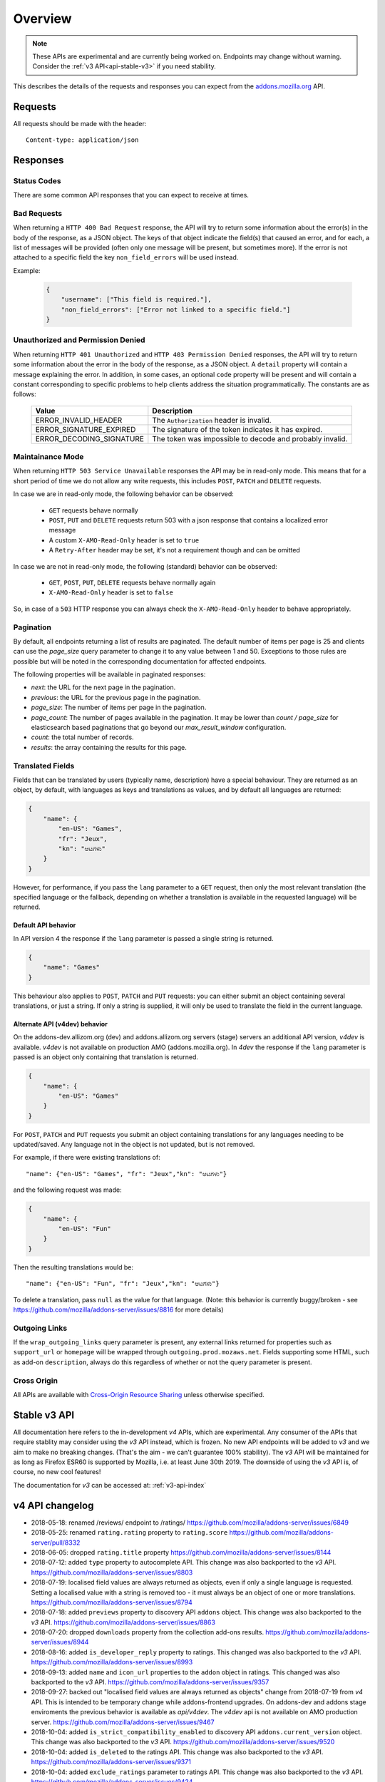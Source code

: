 .. _api-overview:

========
Overview
========

.. note::

    These APIs are experimental and are currently being worked on. Endpoints
    may change without warning. Consider the :ref:`v3 API<api-stable-v3>`
    if you need stability.

This describes the details of the requests and responses you can expect from
the `addons.mozilla.org <https://addons.mozilla.org/en-US/firefox/>`_ API.

--------
Requests
--------

All requests should be made with the header::

        Content-type: application/json

---------
Responses
---------

~~~~~~~~~~~~
Status Codes
~~~~~~~~~~~~

There are some common API responses that you can expect to receive at times.

.. http:get:: /api/v4/...

    :statuscode 200: Success.
    :statuscode 201: Creation successful.
    :statuscode 202: The request has been accepted for processing.
        This usually means one or more asyncronous tasks is being executed in
        the background so results aren't immediately visible.
    :statuscode 204: Success (no content is returned).
    :statuscode 400: There was a problem with the parameters sent with this
        request.
    :statuscode 401: Authentication is required or failed.
    :statuscode 403: You are not permitted to perform this action.
    :statuscode 404: The requested resource could not be found.
    :statuscode 500: An unknown error occurred.
    :statuscode 503: The site is in maintenance mode at this current time and
        the operation can not be performed.

~~~~~~~~~~~~
Bad Requests
~~~~~~~~~~~~

When returning a ``HTTP 400 Bad Request`` response, the API will try to return
some information about the error(s) in the body of the response, as a JSON
object. The keys of that object indicate the field(s) that caused an error, and
for each, a list of messages will be provided (often only one message will be
present, but sometimes more). If the error is not attached to a specific field
the key ``non_field_errors`` will be used instead.

Example:

     .. code-block:: json

         {
             "username": ["This field is required."],
             "non_field_errors": ["Error not linked to a specific field."]
         }

~~~~~~~~~~~~~~~~~~~~~~~~~~~~~~~~~~
Unauthorized and Permission Denied
~~~~~~~~~~~~~~~~~~~~~~~~~~~~~~~~~~

When returning ``HTTP 401 Unauthorized`` and ``HTTP 403 Permission Denied``
responses, the API will try to return some information about the error in the
body of the response, as a JSON object. A ``detail`` property will contain a
message explaining the error. In addition, in some cases, an optional ``code``
property will be present and will contain a constant corresponding to
specific problems to help clients address the situation programmatically. The
constants are as follows:

    ========================  =========================================================
                       Value  Description
    ========================  =========================================================
        ERROR_INVALID_HEADER  The ``Authorization`` header is invalid.
     ERROR_SIGNATURE_EXPIRED  The signature of the token indicates it has expired.
    ERROR_DECODING_SIGNATURE  The token was impossible to decode and probably invalid.
    ========================  =========================================================


~~~~~~~~~~~~~~~~~
Maintainance Mode
~~~~~~~~~~~~~~~~~

When returning ``HTTP 503 Service Unavailable`` responses the API may be in
read-only mode. This means that for a short period of time we do not allow any
write requests, this includes ``POST``, ``PATCH`` and ``DELETE`` requests.

In case we are in read-only mode, the following behavior can be observed:

  * ``GET`` requests behave normally
  * ``POST``, ``PUT`` and ``DELETE`` requests return 503 with a json response that contains a localized error message
  * A custom ``X-AMO-Read-Only`` header is set to ``true``
  * A ``Retry-After`` header may be set, it's not a requirement though and can be omitted

In case we are not in read-only mode, the following (standard) behavior can be observed:

  * ``GET``, ``POST``, ``PUT``, ``DELETE`` requests behave normally again
  * ``X-AMO-Read-Only`` header is set to ``false``

So, in case of a ``503`` HTTP response you can always check the ``X-AMO-Read-Only`` header to behave appropriately.

~~~~~~~~~~
Pagination
~~~~~~~~~~

By default, all endpoints returning a list of results are paginated.
The default number of items per page is 25 and clients can use the `page_size`
query parameter to change it to any value between 1 and 50. Exceptions to those
rules are possible but will be noted in the corresponding documentation for
affected endpoints.

The following properties will be available in paginated responses:

* *next*: the URL for the next page in the pagination.
* *previous*: the URL for the previous page in the pagination.
* *page_size*: The number of items per page in the pagination.
* *page_count*: The number of pages available in the pagination. It may be
  lower than `count / page_size` for elasticsearch based paginations that
  go beyond our `max_result_window` configuration.
* *count*: the total number of records.
* *results*: the array containing the results for this page.


.. _api-overview-translations:

~~~~~~~~~~~~~~~~~
Translated Fields
~~~~~~~~~~~~~~~~~

Fields that can be translated by users (typically name, description) have a
special behaviour. They are returned as an object, by default, with languages as keys and
translations as values, and by default all languages are returned:

.. code-block:: json

    {
        "name": {
            "en-US": "Games",
            "fr": "Jeux",
            "kn": "ಆಟಗಳು"
        }
    }

However, for performance, if you pass the ``lang`` parameter to a ``GET``
request, then only the most relevant translation (the specified language or the
fallback, depending on whether a translation is available in the requested
language) will be returned.

^^^^^^^^^^^^^^^^^^^^
Default API behavior
^^^^^^^^^^^^^^^^^^^^

In API version 4 the response if the ``lang`` parameter is passed a single string
is returned.

.. code-block:: json

    {
        "name": "Games"
    }

This behaviour also applies to ``POST``, ``PATCH`` and ``PUT`` requests: you
can either submit an object containing several translations, or just a string.
If only a string is supplied, it will only be used to translate the field in
the current language.


^^^^^^^^^^^^^^^^^^^^^^^^^^^^^^
Alternate API (v4dev) behavior
^^^^^^^^^^^^^^^^^^^^^^^^^^^^^^

On the addons-dev.allizom.org (dev) and addons.allizom.org servers (stage) servers
an additional API version, `v4dev` is available. `v4dev` is not available on
production AMO (addons.mozilla.org). In `4dev` the response if the ``lang``
parameter is passed is an object only containing that translation is returned.

.. code-block:: json

    {
        "name": {
            "en-US": "Games"
        }
    }

For ``POST``, ``PATCH`` and ``PUT`` requests you submit an object containing
translations for any languages needing to be updated/saved.  Any language not
in the object is not updated, but is not removed.

For example, if there were existing translations of::

"name": {"en-US": "Games", "fr": "Jeux","kn": "ಆಟಗಳು"}

and the following request was made:

.. code-block:: json

    {
        "name": {
            "en-US": "Fun"
        }
    }

Then the resulting translations would be::

"name": {"en-US": "Fun", "fr": "Jeux","kn": "ಆಟಗಳು"}

To delete a translation, pass ``null`` as the value for that language.
(Note: this behavior is currently buggy/broken - see
https://github.com/mozilla/addons-server/issues/8816 for more details)


.. _api-overview-outgoing:

~~~~~~~~~~~~~~
Outgoing Links
~~~~~~~~~~~~~~

If the ``wrap_outgoing_links`` query parameter is present, any external links
returned for properties such as ``support_url`` or ``homepage`` will be wrapped
through ``outgoing.prod.mozaws.net``. Fields supporting some HTML, such as
add-on ``description``, always do this regardless of whether or not the query
parameter is present.

~~~~~~~~~~~~
Cross Origin
~~~~~~~~~~~~

All APIs are available with `Cross-Origin Resource Sharing`_ unless otherwise
specified.


.. _`Cross-Origin Resource Sharing`: https://developer.mozilla.org/en-US/docs/HTTP/Access_control_CORS

.. _api-stable-v3:

-------------
Stable v3 API
-------------

All documentation here refers to the in-development `v4` APIs, which are
experimental. Any consumer of the APIs that require stablity may consider using
the `v3` API instead, which is frozen.  No new API endpoints will be added to
`v3` and we aim to make no breaking changes.  (That's the aim - we can't
guarantee 100% stability).  The `v3` API will be maintained for as long as Firefox
ESR60 is supported by Mozilla, i.e. at least June 30th 2019.
The downside of using the `v3` API is, of course, no new cool features!

The documentation for `v3` can be accessed at: :ref:`v3-api-index`


----------------
v4 API changelog
----------------

* 2018-05-18: renamed /reviews/ endpoint to /ratings/  https://github.com/mozilla/addons-server/issues/6849
* 2018-05-25: renamed ``rating.rating`` property to ``rating.score``  https://github.com/mozilla/addons-server/pull/8332
* 2018-06-05: dropped ``rating.title`` property https://github.com/mozilla/addons-server/issues/8144
* 2018-07-12: added ``type`` property to autocomplete API. This change was also backported to the `v3` API. https://github.com/mozilla/addons-server/issues/8803
* 2018-07-19: localised field values are always returned as objects, even if only a single language is requested.
  Setting a localised value with a string is removed too - it must always be an object of one or more translations.
  https://github.com/mozilla/addons-server/issues/8794
* 2018-07-18: added ``previews`` property to discovery API ``addons`` object. This change was also backported to the `v3` API. https://github.com/mozilla/addons-server/issues/8863
* 2018-07-20: dropped ``downloads`` property from the collection add-ons results. https://github.com/mozilla/addons-server/issues/8944
* 2018-08-16: added ``is_developer_reply`` property to ratings. This changed was also backported to the `v3` API. https://github.com/mozilla/addons-server/issues/8993
* 2018-09-13: added ``name`` and ``icon_url`` properties to the ``addon`` object in ratings. This changed was also backported to the `v3` API. https://github.com/mozilla/addons-server/issues/9357
* 2018-09-27: backed out "localised field values are always returned as objects" change from 2018-07-19 from `v4` API.  This is intended to be temporary change while addons-frontend upgrades.
  On addons-dev and addons stage enviroments the previous behavior is available as `api/v4dev`. The `v4dev` api is not available on AMO production server.
  https://github.com/mozilla/addons-server/issues/9467
* 2018-10-04: added ``is_strict_compatibility_enabled`` to discovery API ``addons.current_version`` object. This change was also backported to the `v3` API. https://github.com/mozilla/addons-server/issues/9520
* 2018-10-04: added ``is_deleted`` to the ratings API. This change was also backported to the `v3` API. https://github.com/mozilla/addons-server/issues/9371
* 2018-10-04: added ``exclude_ratings`` parameter to ratings API. This change was also backported to the `v3` API. https://github.com/mozilla/addons-server/issues/9424
* 2018-10-11: added ``created`` to the addons API.
* 2018-10-18: added ``_score`` to the addons search API.
